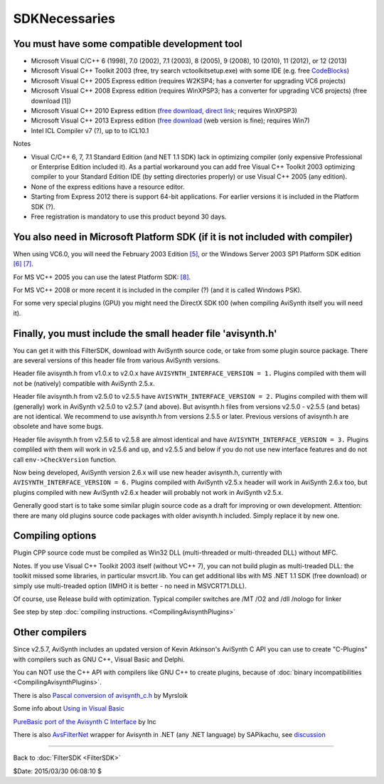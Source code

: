 
SDKNecessaries
==============

You must have some compatible development tool
----------------------------------------------

- Microsoft Visual C/C++ 6 (1998), 7.0 (2002), 7.1 (2003), 8 (2005),
  9 (2008), 10 (2010), 11 (2012), or 12 (2013)
- Microsoft Visual C++ Toolkit 2003 (free, try search
  vctoolkitsetup.exe) with some IDE (e.g. free `CodeBlocks`_)
- Microsoft Visual C++ 2005 Express edition (requires W2KSP4; has a
  converter for upgrading VC6 projects)
- Microsoft Visual C++ 2008 Express edition (requires WinXPSP3; has a
  converter for upgrading VC6 projects) (free download [1])
- Microsoft Visual C++ 2010 Express edition (`free download
  <http://www.visualstudio.com/downloads/download-visual-studio-vs#DownloadFamilies_4>`__,
  `direct link`_; requires WinXPSP3)
- Microsoft Visual C++ 2013 Express edition (`free download
  <http://www.visualstudio.com/en-us/downloads/>`__ (web version is fine); requires Win7)
- Intel ICL Compiler v7 (?), up to to ICL10.1

Notes

- Visual C/C++ 6, 7, 7.1 Standard Edition (and NET 1.1 SDK) lack in
  optimizing compiler (only expensive Professional or Enterprise
  Edition included it). As a partial workaround you can add free
  Visual C++ Toolkit 2003 optimizing compiler to your Standard
  Edition IDE (by setting directories properly) or use Visual C++
  2005 (any edition).
- None of the express editions have a resource editor.
- Starting from Express 2012 there is support 64-bit applications.
  For earlier versions it is included in the Platform SDK (?).
- Free registration is mandatory to use this product beyond 30 days.


You also need in Microsoft Platform SDK (if it is not included with compiler)
-----------------------------------------------------------------------------

When using VC6.0, you will need the February 2003 Edition `[5]`_, or
the Windows Server 2003 SP1 Platform SDK edition `[6]`_ `[7]`_.

For MS VC++ 2005 you can use the latest Platform SDK: `[8]`_.

For MS VC++ 2008 or more recent it is included in the compiler (?) (and
it is called Windows PSK).

For some very special plugins (GPU) you might need the DirectX SDK t00
(when compiling AviSynth itself you will need it).


Finally, you must include the small header file 'avisynth.h'
------------------------------------------------------------

You can get it with this FilterSDK, download with AviSynth source code, or
take from some plugin source package. There are several versions of this
header file from various AviSynth versions.

Header file avisynth.h from v1.0.x to v2.0.x have
``AVISYNTH_INTERFACE_VERSION = 1.`` Plugins compiled with them will not be
(natively) compatible with AviSynth 2.5.x.

Header file avisynth.h from v2.5.0 to v2.5.5 have
``AVISYNTH_INTERFACE_VERSION = 2.`` Plugins compiled with them will
(generally) work in AviSynth v2.5.0 to v2.5.7 (and above). But avisynth.h
files from versions v2.5.0 - v2.5.5 (and betas) are not identical. We
recommend to use avisynth.h from versions 2.5.5 or later. Previous versions
of avisynth.h are obsolete and have some bugs.

Header file avisynth.h from v2.5.6 to v2.5.8 are almost identical and have
``AVISYNTH_INTERFACE_VERSION = 3.`` Plugins compliled with them will work in
v2.5.6 and up, and v2.5.5 and below if you do not use new
interface features and do not call ``env->CheckVersion`` function.

Now being developed, AviSynth version 2.6.x will use new header avisynth.h,
currently with ``AVISYNTH_INTERFACE_VERSION = 6.`` Plugins compiled with
AviSynth v2.5.x header will work in AviSynth 2.6.x too, but plugins compiled
with new AviSynth v2.6.x header will probably not work in AviSynth v2.5.x.

Generally good start is to take some similar plugin source code as a draft
for improving or own development. Attention: there are many old plugins
source code packages with older avisynth.h included. Simply replace it by new one.


Compiling options
-----------------

Plugin CPP source code must be compiled as Win32 DLL (multi-threaded or
multi-threaded DLL) without MFC.

Notes. If you use Visual C++ Toolkit 2003 itself (without VC++ 7), you can
not build plugin as multi-treaded DLL: the toolkit missed some libraries, in
particular msvcrt.lib. You can get additional libs with MS .NET 1.1 SDK (free
download) or simply use multi-treaded option (IMHO it is better - no need in
MSVCRT71.DLL).

Of course, use Release build with optimization. Typical compiler switches are
/MT /O2 and /dll /nologo for linker

See step by step :doc:`compiling instructions. <CompilingAvisynthPlugins>`


Other compilers
---------------

Since v2.5.7, AviSynth includes an updated version of Kevin Atkinson's
AviSynth C API you can use to create "C-Plugins" with compilers such as
GNU C++, Visual Basic and Delphi.

You can NOT use the C++ API with compilers like GNU C++ to create
plugins, because of :doc:`binary incompatibilities <CompilingAvisynthPlugins>`.

There is also `Pascal conversion of avisynth_c.h`_ by Myrsloik

Some info about `Using in Visual Basic`_

`PureBasic port of the Avisynth C Interface`_ by Inc

There is also `AvsFilterNet`_ wrapper for Avisynth in .NET (any .NET
language) by SAPikachu, see `discussion`_

----

Back to :doc:`FilterSDK <FilterSDK>`

$Date: 2015/03/30 06:08:10 $

.. _[1]:
   http://www.google.nl/url?sa=t&rct=j&q=&esrc=s&source=web&cd=1&cad=rja&ved=0CCoQFjAA&url=http://go.microsoft.com/?linkid=7729279&ei=HfWhUuTjL8Og0wW7wYDwBw&usg=AFQjCNEulTGchEeozkLGRH8LZELiTKlC5A&sig2=Mi7Rwn_jNL5Qffi7LiGS3w&bvm=bv.57752919,d.d2k
.. _[5]: http://www.visualstudio.com/en-us/downloads/
.. _[6]: http://social.msdn.microsoft.com/Forums/windowsdesktop/en-US/ad4e4015-6867-4ff1-845e-143e6052834e/windows-platform-sdk-feb-2003?forum=windowssdk
.. _[7]: http://www.microsoft.com/en-us/download/details.aspx?id=15656
.. _[8]: http://download.cnet.com/Windows-Server-2003-R2-Platform-SDK-ISO-Download/3000-10248_4-10731094.html
.. _CodeBlocks: http://www.codeblocks.org
.. _Microsoft site: http://www.microsoft.com/downloads/details.aspx?familyid=EBA0128F-A770-45F1-86F3-7AB010B398A3&displaylang=en
.. _Pascal conversion of avisynth_c.h:
    http://forum.doom9.org/showthread.php?t=98327
.. _Using in Visual Basic: http://forum.doom9.org/showthread.php?t=125370
.. _PureBasic port of the Avisynth C Interface:
    http://forum.doom9.org/showthread.php?t=126530
.. _AvsFilterNet: http://www.codeplex.com/AvsFilterNet
.. _discussion: http://forum.doom9.org/showthread.php?t=144663
.. _direct link: http://go.microsoft.com/?linkid=9709949
